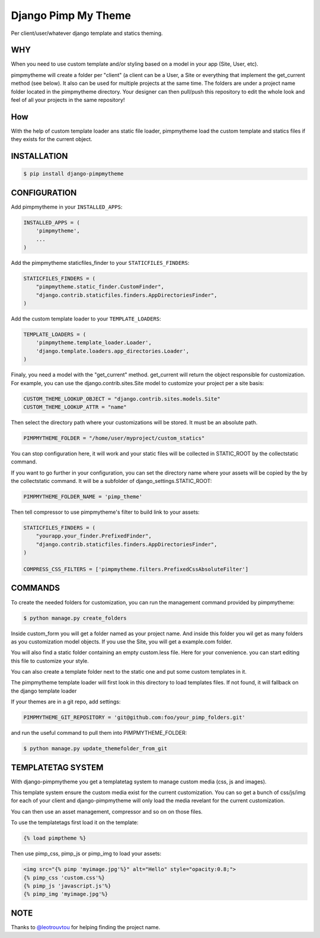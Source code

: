 ====================
Django Pimp My Theme
====================

.. image:: https://travis-ci.org/peopledoc/django-pimpmytheme.png?branch=master
    :target: https://travis-ci.org/peopledoc/django-pimpmytheme

Per client/user/whatever django template and statics theming.

WHY
===

When you need to use custom template and/or styling based on a model
in your app (Site, User, etc).

pimpmytheme will create a folder per "client" (a client can be a
User, a Site or everything that implement the get_current method (see
below). It also can be used for multiple projects at the same
time. The folders are under a project name folder located in the
pimpmytheme directory. Your designer can then pull/push this
repository to edit the whole look and feel of all your projects in the
same repository!

How
===

With the help of custom template loader ans static file loader,
pimpmytheme load the custom template and statics files if they exists
for the current object.

INSTALLATION
============

.. code:: sh

    $ pip install django-pimpmytheme

CONFIGURATION
=============

Add pimpmytheme in your ``INSTALLED_APPS``:

.. code:: python

    INSTALLED_APPS = (
        'pimpmytheme',
        ...
    )

Add the pimpmytheme staticfiles_finder to your ``STATICFILES_FINDERS``:

.. code:: python

    STATICFILES_FINDERS = (
        "pimpmytheme.static_finder.CustomFinder",
        "django.contrib.staticfiles.finders.AppDirectoriesFinder",
    )

Add the custom template loader to your ``TEMPLATE_LOADERS``:

.. code:: python

    TEMPLATE_LOADERS = (
        'pimpmytheme.template_loader.Loader',
        'django.template.loaders.app_directories.Loader',
    )

Finaly, you need a model with the "get_current" method. get_current
will return the object responsible for customization. For example, you
can use the django.contrib.sites.Site model to customize your project
per a site basis:

.. code:: python

    CUSTOM_THEME_LOOKUP_OBJECT = "django.contrib.sites.models.Site"
    CUSTOM_THEME_LOOKUP_ATTR = "name"

Then select the directory path where your customizations will be stored.
It must be an absolute path.

.. code:: python

    PIMPMYTHEME_FOLDER = "/home/user/myproject/custom_statics"

You can stop configuration here, it will work and your static files will
be collected in STATIC_ROOT by the collectstatic command.

If you want to go further in your configuration, you can set the
directory name where your assets will be copied by the by the collectstatic
command. It will be a subfolder of django_settings.STATIC_ROOT:

.. code:: python

    PIMPMYTHEME_FOLDER_NAME = 'pimp_theme'

Then tell compressor to use pimpmytheme's filter to build link to your assets:

.. code:: python

    STATICFILES_FINDERS = (
        "yourapp.your_finder.PrefixedFinder",
        "django.contrib.staticfiles.finders.AppDirectoriesFinder",
    )

    COMPRESS_CSS_FILTERS = ['pimpmytheme.filters.PrefixedCssAbsoluteFilter']

COMMANDS
========

To create the needed folders for customization, you can run the
management command provided by pimpmytheme:

.. code:: sh

    $ python manage.py create_folders

Inside custom_form you will get a folder named as your project
name. And inside this folder you wil get as many folders as you
customization model objects. If you use the Site, you will get a
example.com folder.

You will also find a static folder containing an empty custom.less file.
Here for your convenience. you can start editing this file to customize
your style.

You can also create a template folder next to the static one and put
some custom templates in it.

The pimpmytheme template loader will first look in this directory to
load templates files. If not found, it will fallback on the django
template loader

If your themes are in a git repo, add settings:

.. code:: python

    PIMPMYTHEME_GIT_REPOSITORY = 'git@github.com:foo/your_pimp_folders.git'

and run the useful command to pull them into PIMPMYTHEME_FOLDER:

.. code:: sh

    $ python manage.py update_themefolder_from_git


TEMPLATETAG SYSTEM
==================

With django-pimpmytheme you get a templatetag system to manage custom
media (css, js and images).

This template system ensure the custom media exist for the current
customization. You can so get a bunch of css/js/img for each of your
client and django-pimpmytheme will only load the media revelant for
the current customization.

You can then use an asset management, compressor and so on on those
files.

To use the templatetags first load it on the template:

.. code:: jinja

    {% load pimptheme %}

Then use pimp_css, pimp_js or pimp_img to load your assets:

.. code:: jinja

    <img src="{% pimp 'myimage.jpg'%}" alt="Hello" style="opacity:0.8;">
    {% pimp_css 'custom.css'%}
    {% pimp_js 'javascript.js'%}
    {% pimp_img 'myimage.jpg'%}

NOTE
====

Thanks to `@leotrouvtou`_ for helping finding the project name.


.. _`@leotrouvtou`: https://github.com/leotrouvtou
